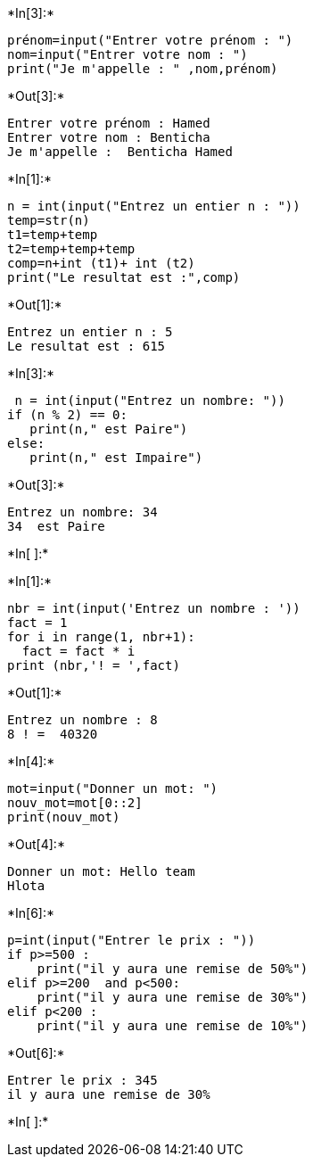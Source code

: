 +*In[3]:*+
[source, ipython3]
----
prénom=input("Entrer votre prénom : ")
nom=input("Entrer votre nom : ")
print("Je m'appelle : " ,nom,prénom)

----


+*Out[3]:*+
----
Entrer votre prénom : Hamed
Entrer votre nom : Benticha
Je m'appelle :  Benticha Hamed
----


+*In[1]:*+
[source, ipython3]
----
n = int(input("Entrez un entier n : "))
temp=str(n)
t1=temp+temp
t2=temp+temp+temp
comp=n+int (t1)+ int (t2)
print("Le resultat est :",comp)
    
----


+*Out[1]:*+
----
Entrez un entier n : 5
Le resultat est : 615
----


+*In[3]:*+
[source, ipython3]
----
 n = int(input("Entrez un nombre: "))
if (n % 2) == 0:
   print(n," est Paire")
else:
   print(n," est Impaire")

----


+*Out[3]:*+
----
Entrez un nombre: 34
34  est Paire
----


+*In[ ]:*+
[source, ipython3]
----

----


+*In[1]:*+
[source, ipython3]
----
nbr = int(input('Entrez un nombre : '))
fact = 1
for i in range(1, nbr+1):
  fact = fact * i
print (nbr,'! = ',fact)

----


+*Out[1]:*+
----
Entrez un nombre : 8
8 ! =  40320
----


+*In[4]:*+
[source, ipython3]
----
mot=input("Donner un mot: ")
nouv_mot=mot[0::2]
print(nouv_mot)

----


+*Out[4]:*+
----
Donner un mot: Hello team
Hlota
----


+*In[6]:*+
[source, ipython3]
----
p=int(input("Entrer le prix : "))
if p>=500 :
    print("il y aura une remise de 50%")
elif p>=200  and p<500:
    print("il y aura une remise de 30%")
elif p<200 :
    print("il y aura une remise de 10%")

----


+*Out[6]:*+
----
Entrer le prix : 345
il y aura une remise de 30%
----


+*In[ ]:*+
[source, ipython3]
----

----
